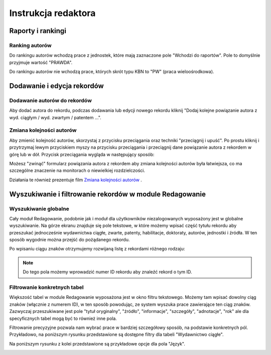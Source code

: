 ======================
Instrukcja redaktora
======================

Raporty i rankingi
------------------

Ranking autorów
~~~~~~~~~~~~~~~

Do rankingu autorów wchodzą prace z jednostek, które mają zaznaczone pole "Wchodzi do raportów".
Pole to domyślnie przyjmuje wartość "PRAWDA".

Do rankingu autorów nie wchodzą prace, których skrót typu KBN to "PW" (praca wieloośrodkowa).

Dodawanie i edycja rekordów
---------------------------

Dodawanie autorów do rekordów
~~~~~~~~~~~~~~~~~~~~~~~~~~~~~

Aby dodać autora do rekordu, podczas dodawania lub edycji nowego rekordu kliknij
"Dodaj kolejne powiązanie autora z wyd. ciągłym / wyd. zwartym / patentem ...".

Zmiana kolejności autorów
~~~~~~~~~~~~~~~~~~~~~~~~~

Aby zmienić kolejność autorów, skorzystaj z przycisku przeciągania oraz techniki
"przeciągnij i upuść". Po prostu kliknij i przytrzymaj lewym przyciskiem myszy na
przycisku przeciągania i przeciągnij dane powiązanie autora z rekordem w górę
lub w dół. Przycisk przeciągania wygląda w następujący sposób:

.. image:: images/editor/przycisk_przeciagania.png
   :alt: Przycisk przeciągania

Możesz "zwinąć" formularz powiązania autora z rekordem aby zmiana kolejności autorów
była łatwiejsza, co ma szczególne znaczenie na monitorach o niewielkiej rozdzielczości.

Działania te również prezentuje film `Zmiana kolejności autorów`_ .

.. raw:: html

    <iframe width="560" height="315" src="https://www.youtube.com/embed/oruEX3CykH8" frameborder="0" allow="autoplay; encrypted-media" allowfullscreen></iframe>


.. _Zmiana kolejności autorów: https://www.youtube.com/embed/oruEX3CykH8

Wyszukiwanie i filtrowanie rekordów w module Redagowanie
--------------------------------------------------------

Wyszukiwanie globalne
~~~~~~~~~~~~~~~~~~~~~~~~

Cały moduł Redagowanie, podobnie jak i moduł dla użytkowników niezalogowanych
wyposażony jest w globalne wyszukiwanie. Na górze ekranu znajduje się pole
tekstowe, w które możemy wpisać część tytułu rekordu aby przeszukać jednocześnie
wydawnictwa ciągłe, zwarte, patenty, habilitacje, doktoraty, autorów, jednostki
i źródła. W ten sposób wygodnie można przejść do pożądanego rekordu.

.. image:: images/admin/wyszukiwanie_globalne.png

Po wpisaniu ciągu znaków otrzymujemy rozwijaną listę z rekordami różnego rodzaju:

.. image:: images/admin/wyszukiwanie_globalne_2.png

.. note::


  Do tego pola możemy wprowadzić numer ID rekordu aby znaleźć rekord o tym ID.

Filtrowanie konkretnych tabel
~~~~~~~~~~~~~~~~~~~~~~~~~~~~~~

Większość tabel w module Redagowanie wyposażona jest w okno filtru tekstowego.
Możemy tam wpisać dowolny ciąg znaków (włącznie z numerem ID), w ten sposób
powodując, ze system wyszuka prace zawierające ten ciąg znaków. Zazwyczaj
przeszukiwane jest pole "tytuł oryginalny", "źródło", "informacje", "szczegóły",
"adnotacje", "rok" ale dla specyficznych tabel mogą być to również inne pola.

.. image:: images/admin/wyszukiwanie.png

Filtrowanie precyzyjne pozwala nam wybrać prace w bardziej szczegółowy sposób,
na podstawie konkretnych pól. Przykładowo, na poniższym rysunku przedstawione są
dostępne filtry dla tabeli "Wydawnictwo ciągłe".

.. image:: images/admin/filtry.png

Na poniższym rysunku z kolei przedstawione są przykładowe opcje dla pola "Język".

.. image:: images/admin/filtry_jezyk.png
